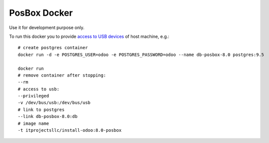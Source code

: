 PosBox Docker
=============

Use it for development purpose only.

To run this docker you to provide `access to USB devices <https://stackoverflow.com/questions/24225647/docker-any-way-to-give-access-to-host-usb-or-serial-device>`_ of host machine, e.g.::

  # create postgres container
  docker run -d -e POSTGRES_USER=odoo -e POSTGRES_PASSWORD=odoo --name db-posbox-8.0 postgres:9.5

  docker run
  # remove container after stopping:
  --rm
  # access to usb:
  --privileged
  -v /dev/bus/usb:/dev/bus/usb
  # link to postgres
  --link db-posbox-8.0:db
  # image name
  -t itprojectsllc/install-odoo:8.0-posbox


